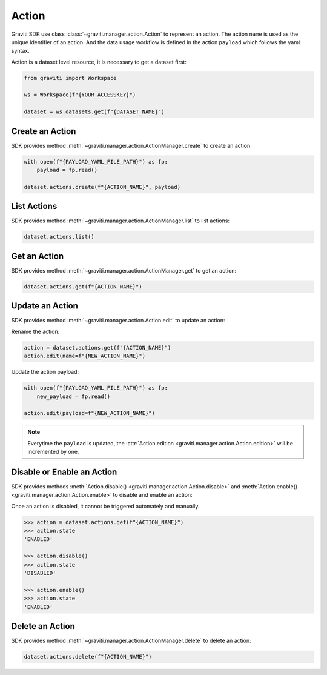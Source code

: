 ..
   Copyright 2022 Graviti. Licensed under MIT License.

########
 Action
########

Graviti SDK use class :class:`~graviti.manager.action.Action` to represent an action. The action
``name`` is used as the unique identifier of an action. And the data usage workflow is defined in
the action ``payload`` which follows the yaml syntax.

Action is a dataset level resource, it is necessary to get a dataset first:

.. code:: python

   from graviti import Workspace

   ws = Workspace(f"{YOUR_ACCESSKEY}")

   dataset = ws.datasets.get(f"{DATASET_NAME}")

******************
 Create an Action
******************

SDK provides method :meth:`~graviti.manager.action.ActionManager.create` to create an action:

.. code:: python

   with open(f"{PAYLOAD_YAML_FILE_PATH}") as fp:
       payload = fp.read()

   dataset.actions.create(f"{ACTION_NAME}", payload)

**************
 List Actions
**************

SDK provides method :meth:`~graviti.manager.action.ActionManager.list` to list actions:

.. code:: python

   dataset.actions.list()

***************
 Get an Action
***************

SDK provides method :meth:`~graviti.manager.action.ActionManager.get` to get an action:

.. code:: python

   dataset.actions.get(f"{ACTION_NAME}")

******************
 Update an Action
******************

SDK provides method :meth:`~graviti.manager.action.Action.edit` to update an action:

Rename the action:

.. code:: python

   action = dataset.actions.get(f"{ACTION_NAME}")
   action.edit(name=f"{NEW_ACTION_NAME}")

Update the action payload:

.. code:: python

   with open(f"{PAYLOAD_YAML_FILE_PATH}") as fp:
       new_payload = fp.read()

   action.edit(payload=f"{NEW_ACTION_NAME}")

.. note::

   Everytime the ``payload`` is updated, the :attr:`Action.edition
   <graviti.manager.action.Action.edition>` will be incremented by one.

*****************************
 Disable or Enable an Action
*****************************

SDK provides methods :meth:`Action.disable() <graviti.manager.action.Action.disable>` and
:meth:`Action.enable() <graviti.manager.action.Action.enable>` to disable and enable an action:

Once an action is disabled, it cannot be triggered automately and manually.

.. code:: python

   >>> action = dataset.actions.get(f"{ACTION_NAME}")
   >>> action.state
   'ENABLED'

   >>> action.disable()
   >>> action.state
   'DISABLED'

   >>> action.enable()
   >>> action.state
   'ENABLED'

******************
 Delete an Action
******************

SDK provides method :meth:`~graviti.manager.action.ActionManager.delete` to delete an action:

.. code:: python

   dataset.actions.delete(f"{ACTION_NAME}")
